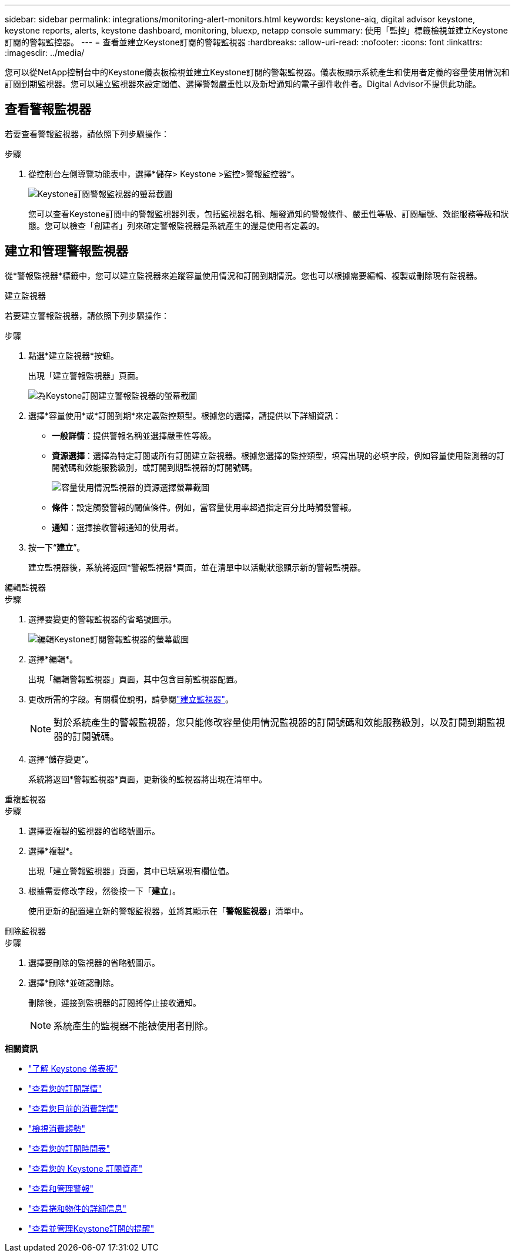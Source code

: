 ---
sidebar: sidebar 
permalink: integrations/monitoring-alert-monitors.html 
keywords: keystone-aiq, digital advisor keystone, keystone reports, alerts, keystone dashboard, monitoring, bluexp, netapp console 
summary: 使用「監控」標籤檢視並建立Keystone訂閱的警報監控器。 
---
= 查看並建立Keystone訂閱的警報監視器
:hardbreaks:
:allow-uri-read: 
:nofooter: 
:icons: font
:linkattrs: 
:imagesdir: ../media/


[role="lead"]
您可以從NetApp控制台中的Keystone儀表板檢視並建立Keystone訂閱的警報監視器。儀表板顯示系統產生和使用者定義的容量使用情況和訂閱到期監視器。您可以建立監視器來設定閾值、選擇警報嚴重性以及新增通知的電子郵件收件者。Digital Advisor不提供此功能。



== 查看警報監視器

若要查看警報監視器，請依照下列步驟操作：

.步驟
. 從控制台左側導覽功能表中，選擇*儲存> Keystone >監控>警報監控器*。
+
image:monitoring-alert-monitors-default-view-1.png["Keystone訂閱警報監視器的螢幕截圖"]

+
您可以查看Keystone訂閱中的警報監視器列表，包括監視器名稱、觸發通知的警報條件、嚴重性等級、訂閱編號、效能服務等級和狀態。您可以檢查「創建者」列來確定警報監視器是系統產生的還是使用者定義的。





== 建立和管理警報監視器

從*警報監視器*標籤中，您可以建立監視器來追蹤容量使用情況和訂閱到期情況。您也可以根據需要編輯、複製或刪除現有監視器。

[role="tabbed-block"]
====
.建立監視器
--
若要建立警報監視器，請依照下列步驟操作：

.步驟
. 點選*建立監視器*按鈕。
+
出現「建立警報監視器」頁面。

+
image:create-alert-monitor.png["為Keystone訂閱建立警報監視器的螢幕截圖"]

. 選擇*容量使用*或*訂閱到期*來定義監控類型。根據您的選擇，請提供以下詳細資訊：
+
** *一般詳情*：提供警報名稱並選擇嚴重性等級。
** *資源選擇*：選擇為特定訂閱或所有訂閱建立監視器。根據您選擇的監控類型，填寫出現的必填字段，例如容量使用監測器的訂閱號碼和效能服務級別，或訂閱到期監視器的訂閱號碼。
+
image:resource-selection-1.png["容量使用情況監視器的資源選擇螢幕截圖"]

** *條件*：設定觸發警報的閾值條件。例如，當容量使用率超過指定百分比時觸發警報。
** *通知*：選擇接收警報通知的使用者。


. 按一下“*建立*”。
+
建立監視器後，系統將返回*警報監視器*頁面，並在清單中以活動狀態顯示新的警報監視器。



--
.編輯監視器
--
.步驟
. 選擇要變更的警報監視器的省略號圖示。
+
image:edit-alert-monitor.png["編輯Keystone訂閱警報監視器的螢幕截圖"]

. 選擇*編輯*。
+
出現「編輯警報監視器」頁面，其中包含目前監視器配置。

. 更改所需的字段。有關欄位說明，請參閱link:../integrations/monitoring-alert-monitors.html#create-and-manage-alert-monitors["建立監視器"]。
+

NOTE: 對於系統產生的警報監視器，您只能修改容量使用情況監視器的訂閱號碼和效能服務級別，以及訂閱到期監視器的訂閱號碼。

. 選擇“儲存變更”。
+
系統將返回*警報監視器*頁面，更新後的監視器將出現在清單中。



--
.重複監視器
--
.步驟
. 選擇要複製的監視器的省略號圖示。
. 選擇*複製*。
+
出現「建立警報監視器」頁面，其中已填寫現有欄位值。

. 根據需要修改字段，然後按一下「*建立*」。
+
使用更新的配置建立新的警報監視器，並將其顯示在「*警報監視器*」清單中。



--
.刪除監視器
--
.步驟
. 選擇要刪除的監視器的省略號圖示。
. 選擇*刪除*並確認刪除。
+
刪除後，連接到監視器的訂閱將停止接收通知。

+

NOTE: 系統產生的監視器不能被使用者刪除。



--
====
*相關資訊*

* link:../integrations/dashboard-overview.html["了解 Keystone 儀表板"]
* link:../integrations/subscriptions-tab.html["查看您的訂閱詳情"]
* link:../integrations/current-usage-tab.html["查看您目前的消費詳情"]
* link:../integrations/consumption-tab.html["檢視消費趨勢"]
* link:../integrations/subscription-timeline.html["查看您的訂閱時間表"]
* link:../integrations/assets-tab.html["查看您的 Keystone 訂閱資產"]
* link:../integrations/monitoring-alerts.html["查看和管理警報"]
* link:../integrations/volumes-objects-tab.html["查看捲和物件的詳細信息"]
* link:../integrations/monitoring-alerts.html["查看並管理Keystone訂閱的提醒"]


